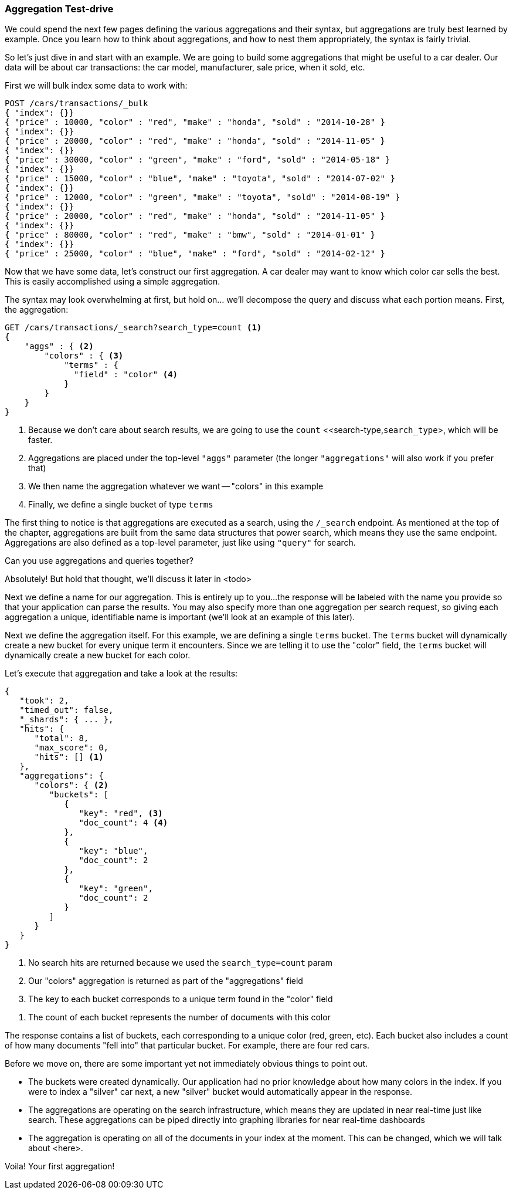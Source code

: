 // This section feels like you're worrying too much about explaining the syntax, rather than the point of aggs.  By this stage in the book, people should be used to the ES api, so I think we can assume more.  I'd change the emphasis here and state that intention: we want to find out what the most popular colours are.  To do that we'll use a "terms" agg, which counts up every term in the "color" field and returns the 10 most popular.
// Step two: Add a query, to show that the aggs are calculated live on the results from the user's query.
=== Aggregation Test-drive

We could spend the next few pages defining the various aggregations
and their syntax, but aggregations are truly best learned by example.
Once you learn how to think about aggregations, and how to nest them appropriately,
the syntax is fairly trivial.

So let's just dive in and start with an example.  We are going to build some
aggregations that might be useful to a car dealer.  Our data will be about car
transactions: the car model, manufacturer, sale price, when it sold, etc.

First we will bulk index some data to work with:

[source,js]
--------------------------------------------------
POST /cars/transactions/_bulk
{ "index": {}}
{ "price" : 10000, "color" : "red", "make" : "honda", "sold" : "2014-10-28" }
{ "index": {}}
{ "price" : 20000, "color" : "red", "make" : "honda", "sold" : "2014-11-05" }
{ "index": {}}
{ "price" : 30000, "color" : "green", "make" : "ford", "sold" : "2014-05-18" }
{ "index": {}}
{ "price" : 15000, "color" : "blue", "make" : "toyota", "sold" : "2014-07-02" }
{ "index": {}}
{ "price" : 12000, "color" : "green", "make" : "toyota", "sold" : "2014-08-19" }
{ "index": {}}
{ "price" : 20000, "color" : "red", "make" : "honda", "sold" : "2014-11-05" }
{ "index": {}}
{ "price" : 80000, "color" : "red", "make" : "bmw", "sold" : "2014-01-01" }
{ "index": {}}
{ "price" : 25000, "color" : "blue", "make" : "ford", "sold" : "2014-02-12" }
--------------------------------------------------
// SENSE: 300_Aggregations/20_basic_example.json

Now that we have some data, let's construct our first aggregation.  A car dealer
may want to know which color car sells the best.  This is easily accomplished
using a simple aggregation.

// I don't think it's overwhelming, and users probably won't either... unless you mention it ;)
The syntax may look overwhelming at first, but hold on... we'll decompose the query
and discuss what each portion means.  First, the aggregation:

[source,js]
--------------------------------------------------
GET /cars/transactions/_search?search_type=count <1>
{
    "aggs" : { <2>
        "colors" : { <3>
            "terms" : {
              "field" : "color" <4>
            }
        }
    }
}
--------------------------------------------------
// SENSE: 300_Aggregations/20_basic_example.json

// Add the search_type=count thing as a sidebar, so it doesn't get in the way
<1> Because we don't care about search results, we are going to use the `count`
<<search-type,`search_type`>, which will be faster.
<2> Aggregations are placed under the top-level `"aggs"` parameter (the longer `"aggregations"`
will also work if you prefer that)
<3> We then name the aggregation whatever we want -- "colors" in this example
<4> Finally, we define a single bucket of type `terms`

// Meh - Point here is that aggregations are executed in the context of the search results, rather than which endpoint is used.
The first thing to notice is that aggregations are executed as a search, using the
`/_search` endpoint.  As mentioned at the top of the chapter, aggregations are built
from the same data structures that power search, which means they use the same
endpoint.  Aggregations are also defined as a top-level parameter, just like using
`"query"` for search.

// Delete this and make the point in the para above. It feels like you're scared to introduce the idea of context this early. I think it's OK.  You don't have to explain how to change the context yet, but at least make the point that there is one.
.Can you use aggregations and queries together?
****
Absolutely!  But hold that thought, we'll discuss it later in <todo>
****

// I think it is OK to assume that naming aggs is a good idea.  Probably easier to make the point if you name it "popular_colors"
Next we define a name for our aggregation.  This is entirely up to you...
the response will be labeled with the name you provide so that your application
can parse the results. You may also specify more than one aggregation per search
request, so giving each aggregation a unique, identifiable name is important
(we'll look at an example of this later).

Next we define the aggregation itself.  For this example, we are defining
a single `terms` bucket.  The `terms` bucket will dynamically create a new
bucket for every unique term it encounters.  Since we are telling it to use the
"color" field, the `terms` bucket will dynamically create a new bucket for each color.

// Trim the results here.  By this stage people have gone through 300 pages, so they should be familiar with what ES returns.  Also, they can execute the query themselves in Sense
Let's execute that aggregation and take a look at the results:

[source,js]
--------------------------------------------------
{
   "took": 2,
   "timed_out": false,
   "_shards": { ... },
   "hits": {
      "total": 8,
      "max_score": 0,
      "hits": [] <1>
   },
   "aggregations": {
      "colors": { <2>
         "buckets": [
            {
               "key": "red", <3>
               "doc_count": 4 <4>
            },
            {
               "key": "blue",
               "doc_count": 2
            },
            {
               "key": "green",
               "doc_count": 2
            }
         ]
      }
   }
}
--------------------------------------------------
<1> No search hits are returned because we used the `search_type=count` param
<2> Our "colors" aggregation is returned as part of the "aggregations" field
<3> The key to each bucket corresponds to a unique term found in the "color" field

// Perhaps: We always get back the `doc_count` metric which tells us how many documents contained this term.

<4> The count of each bucket represents the number of documents with this color


The response contains a list of buckets, each corresponding to a unique color
(red, green, etc). Each bucket also includes a count of how many documents
"fell into" that particular bucket.  For example, there are four red cars.

Before we move on, there are some important yet not immediately obvious things
to point out.

// Delete the above line and make the realtime point in a para, which says that you could pipe this into a graphing library and display a dashboard showing real time trends. As soon as you sell a silver car, it'll show up in the graph.  (And no need for the last sentence)
- The buckets were created dynamically.  Our application had no prior knowledge about
how many colors in the index.  If you were to index a "silver" car next, a new
"silver" bucket would automatically appear in the response.
- The aggregations are operating on the search infrastructure, which means they
are updated in near real-time just like search.  These aggregations can be piped
directly into graphing libraries for near real-time dashboards
- The aggregation is operating on all of the documents in your index at the moment.
This can be changed, which we will talk about <here>.

Voila!  Your first aggregation!








